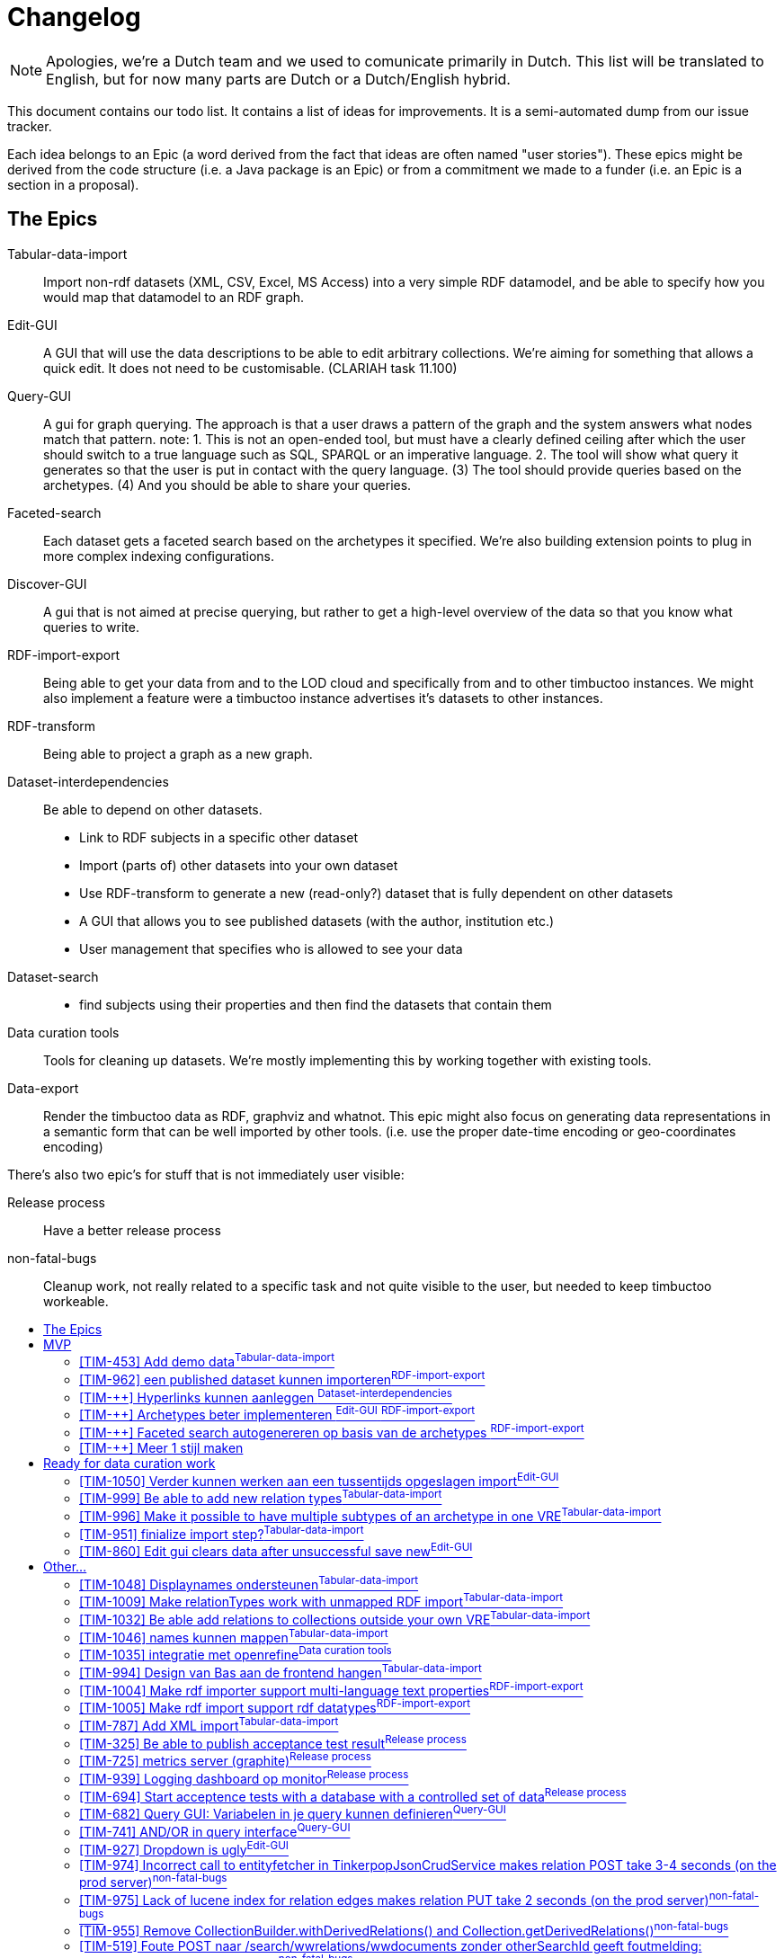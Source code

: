 = Changelog
:toc: macro
:toc-title: 
:toclevels: 4

NOTE: Apologies, we're a Dutch team and we used to comunicate primarily in Dutch. This list will be translated to English, but for now many parts are Dutch or a Dutch/English hybrid.

This document contains our todo list. It contains a list of ideas for improvements. It is a semi-automated dump from our issue tracker.

Each idea belongs to an Epic (a word derived from the fact that ideas are often named "user stories"). These epics might be derived from the code structure (i.e. a Java package is an Epic) or from a commitment we made to a funder (i.e. an Epic is a section in a proposal).

== The Epics

[[Tabular-data-import]]Tabular-data-import::
  Import non-rdf datasets (XML, CSV, Excel, MS Access) into a very simple RDF datamodel, and be able to specify how you would map that datamodel to an RDF graph.
[[Edit-GUI]]Edit-GUI::
  A GUI that will use the data descriptions to be able to edit arbitrary collections. We're aiming for something that allows a quick edit. It does not need to be customisable. (CLARIAH task 11.100)
[[Query-GUI]]Query-GUI::
  A gui for graph querying. The approach is that a user draws a pattern of the graph and the system answers what nodes match that pattern. note: 1. This is not an open-ended tool, but must have a clearly defined ceiling after which the user should switch to a true language such as SQL, SPARQL or an imperative language. 2. The tool will show what query it generates so that the user is put in contact with the query language. (3) The tool should provide queries based on the archetypes. (4) And you should be able to share your queries.
[[Faceted-search]]Faceted-search::
  Each dataset gets a faceted search based on the archetypes it specified. We're also building extension points to plug in more complex indexing configurations.
[[Discover-GUI]]Discover-GUI::
  A gui that is not aimed at precise querying, but rather to get a high-level overview of the data so that you know what queries to write.
[[RDF-import-export]]RDF-import-export::
  Being able to get your data from and to the LOD cloud and specifically from and to other timbuctoo instances. We might also implement a feature were a timbuctoo instance advertises it's datasets to other instances.
[[RDF-transform]]RDF-transform:: 
  Being able to project a graph as a new graph.
[[Dataset-interdependencies]]Dataset-interdependencies:: Be able to depend on other datasets.
  * Link to RDF subjects in a specific other dataset
  * Import (parts of) other datasets into your own dataset
  * Use RDF-transform to generate a new (read-only?) dataset that is fully dependent on other datasets
  * A GUI that allows you to see published datasets (with the author, institution etc.)
  * User management that specifies who is allowed to see your data
[[Dataset-search]]Dataset-search::
  * find subjects using their properties and then find the datasets that contain them
[[Data-curation-tools]]Data curation tools::
  Tools for cleaning up datasets. We're mostly implementing this by working together with existing tools.
[[Data-export]]Data-export::
  Render the timbuctoo data as RDF, graphviz and whatnot. This epic might also focus on generating data representations in a semantic form that can be well imported by other tools. (i.e. use the proper date-time encoding or geo-coordinates encoding)

There's also two epic's for stuff that is not immediately user visible:

[[Release-process]]Release process::
    Have a better release process
[[non-fatal-bugs]]non-fatal-bugs:: 
    Cleanup work, not really related to a specific task and not quite visible to the user, but needed to keep timbuctoo workeable.



toc::[]

== MVP
This version will allow people to see what timbuctoo does, and allow us to easily upload some datasets. It is not yet useable by 

[[TIM-453]]
=== [TIM-453] Add demo data^<<Tabular-data-import>>^

Context::
We hebben dalijk een mooie intro pagina, maar mensen willen kunnen zien wat er gebeurd met minimale moeite. Geef ze daarom een excel die ze kunnen downloaden die het goed gaat doen met onze importer. 

Definition of done::
Als iemand op de landing page komt kan hij op "download excel" klikken om een excel te downloaden. Die kan dan vervolgens het uplaod proces in. De excel bevat data die goed mapt naar onze abstracte types en die mooi showcased wat timbuctoo kan (losse kolommen als names mappen, links tussen objecten, VRE specifieke properties)

Development steps::
nadat we de importer hebben gebouwd pakken we een bestaande dataset zoals migrants, BIA of RAA en verknippen we die tot een niet al te groot excelletje met een overzichtelijke hoeveelheid kolommen

[[TIM-962]]
=== [TIM-962] een published dataset kunnen importeren^<<RDF-import-export>>^

Context::
Vanuit TIM-684 genereren we RDF files in dump en log formaat met een OAI-RS metadata file. In deze issue zorgen we dat timbuctoo die data kan importeren. Deze issue leunt op TIM-954 die een interface biedt om een quad naar de database te schrijven.

Definition of done::
Er is een (simpele bootstrap static) webpagina in timbuctoo waar je een url kan plakken. Timbuctoo zoekt dan via de resourcesync algoritmes naar de metadata xml en haalt daaruit de verschillende subgrafen op. Je kan kiezen welke je wil en vervolgens importeert timbuctoo die als nieuwe VRE.

Development steps::
1.  Doe <<TIM-954>>
2.  Implementeer het resourcesync discovery algoritme als java library (als top level directory in timbuctoo, of direct als losse repo)
3.  bouw een library die nquads en het patch formaat streamend kan parsen (als top level directory in timbuctoo, of direct als losse repo) er is zeker een library die je als basis kan gebruiken (1 seconde googlen leverde https://github.com/nxparser/nxparser op, wellicht is er een betere)
4.  bouw een functie die gegeven een url, de discovery functie aanroept, de files download en streamend parsed en importeert met de de library uit de vorige stap

=== [TIM-++] Hyperlinks kunnen aanleggen ^<<Dataset-interdependencies>>^
We willen kunnen zorgen dat we de urls van de subject via een same-as relatie kunnen aanlegen zodat je in de edit-interface in ieder geval kan naar de dbpedia/VIAF versie kan linken.

=== [TIM-++] Archetypes beter implementeren ^<<Edit-GUI>>^ ^<<RDF-import-export>>^
Als je in de mapper een archetype selecteert. Moet dit ervoor zorgen dat de edit interface ook echt dat datamodel toont (dus juist ook missende properties) zodat je als user het model herkent. Bonuspunten voor een GUI die echt toegespitst is op een archetype (bij personen rechtsboven groot de geboorte- en sterfdatum zien)

Velden van het model lostrekken van de extra velden (misschien handig om de mapping en de edit gui op elkaar te laten lijken wat dat betreft)

=== [TIM-++] Faceted search autogenereren op basis van de archetypes ^<<RDF-import-export>>^
Als tijdelijke shortcut kunnen we er eentje genereren voor de demo dataset.

=== [TIM-++] Meer 1 stijl maken
 - jouw stylesheet toepassen
 - gemockte onderdelen toevoegen
   - Een user environment (dit zijn je datasets, dit zijn je queries)

== Ready for data curation work

This version will refine the MVP until people who perform data-curation and storage as a job will find in timbuctoo a helpful tool.

[[TIM-1050]]
=== [TIM-1050] Verder kunnen werken aan een tussentijds opgeslagen import^<<Edit-GUI>>^

wanneer een MyVre van een gebruiker de status published=false heeft, moet de gebruiker er aan kunnen verder werken m.b.v. een GET op /v2.1/bulk-upload/MyVre/rml
hiertoe moet de RML response terugvertaald worden naar de frontend datastructuur.

[[TIM-999]]
=== [TIM-999] Be able to add new relation types^<<Tabular-data-import>>^

Each VRE usually adds some custom relation types. It would be nice to be able to add them during the import

[[TIM-996]]
=== [TIM-996] Make it possible to have multiple subtypes of an archetype in one VRE^<<Tabular-data-import>>^

Context::
Currently we assume that each archetype has one collection. This is an invariant that is not maintainable given the datasets that we have observed in the wild. Often a dataset will have multiple classes of collectives for example: Migrants vs Embassy employees which are very much distinct objects in the VRE. Even though the archetype concept is the same (they're all persons)
The only code that we know of that is dependent on this invariant is the relation edit interface. A relationtype is currently defined using the archetypes and the edit interface will find "the" implementation of that archetype in the VRE. 

[[TIM-951]]
=== [TIM-951] finialize import step?^<<Tabular-data-import>>^

 * Update the indexes 
 * generate PIDs when the import is finished

[[TIM-860]]
=== [TIM-860] Edit gui clears data after unsuccessful save new^<<Edit-GUI>>^


== Other...

All the other ideas are listed below. They have not yet been grouped into a logical increment.

[[TIM-1048]]
=== [TIM-1048] Displaynames ondersteunen^<<Tabular-data-import>>^

Context::
Je krijgt nu een url te zien als displayname. Het is fijner als de user kan kiezen welk veld de displayname bevat.

Definition of done::
This issue is considered delivered when:
1.  frontend laat de gebruiker aangeven wat de displayname wordt
2.  frontend maakt een predicateObjectMap voor rdfs:label aan voor de displayname
3.  de displayname van de VRE config gebruikt de rdfs:label property of de URI als die niet bestaat

[[TIM-1009]]
=== [TIM-1009] Make relationTypes work with unmapped RDF import^<<Tabular-data-import>>^

Context::
Currently relationTypes are bound to a sourceType and a targetType via a collection's archetype.
When importing RDF from a third party, however, we do not know which archetype to map a given collection to (if a collection is even present via rdf:type).
At present we opted to default an imported collection's archetype to the generic archetype collection concepts (a.k.a. things).
This results in relationType mappings containing sourceType=concept and targetType=concept.
The current Timbuctoo model makes the assumption that one archetype collection has no more than one inheriting collection per VRE, whereas in the unmapped RDF case this assumption is no longer valid. 

Impeding issues::

Mapping from one archetype to multiple collections

The most troublesome spot at the moment is the metadata description of a VRE (i.e. http://repository.huygens.knaw.nl/v2.1/metadata/WomenWriters). Especially this bit of code:

    // model/properties/JsonMetadata.java
    85.        Optional<String> targetType = abstractTargetType
    86.          .flatMap(typeName -> vre.getImplementerOf(typeName).map(Collection::getCollectionName));

When there is only one implementerOf the archetype there is no problem, but when there are multiple it will pick the first collection it finds.
To make it a little more concrete let us assume this model:

 importedCollectionA --> (hasArchetype) --> concepts
 importedCollectionB --> (hasArchetype) --> concepts
 
 importedEntityA <-- (hasEntity) <-- importedCollectionA
 importedEntityB <-- (hasEntity) <-- importedCollectionB

  importedEntityA --> (hasRelationTo) --> importedEntityB

When determining the sourceType and targetType the method getImplementerOf will always return importedCollectionA.
If I then want to create a new hasRelationTo relation via the Edit gui environment between something from importedCollectionA and importedCollectionB, I will not be able to, because the autocomplete will only show me suggestions from importedCollectionA.
A similar problem will occur in the Query GUI environment.

Directionality of the relationType

We may not assume that relations are symmetric from an RDF import, so the safe choice is to always create an outgoing relation type.
The fact that both the sourceType and the targetType inherit from the same archetype also makes the following code troublesome:

    // model/properties/JsonMetadata.java
    128.      .filter(v -> !getProp(v, "relationtype_sourceTypeName", String.class).orElse("").equals(abstractType))
    129.      .filter(v -> getProp(v, "relationtype_targetTypeName", String.class).orElse("").equals(abstractType))

The above code says: "give me all the relation types which are inbound" based on the names of the archeType, resulting in zero inbound relations. They all default to outbound. However, when presenting relations in the Edit GUI it becomes clear that all the relations which are actually inbound as per the imported RDF triples are not shown.
To make it a little more concrete let us assume this model:

  importedCollectionA --> (hasArchetype) --> concepts
  importedCollectionB --> (hasArchetype) --> concepts
 
  importedEntityA <-- (hasEntity) <-- importedCollectionA
  importedEntityB <-- (hasEntity) <-- importedCollectionB

  importedEntityA --> (hasRelationTo) --> importedEntityB

When showing importedEntityA, the outbound relation to importedEntityB is visible.
But, when showing importedEntityB, the inbound relation to importedEntityA is ignored, for the metadata endpoint now dictates:
    
    undesired

    {
      "importedCollectionAs": [{
        "name": "hasRelationTo",
        "type": "relation",
        "quicksearch": "/v2.1/domain/importedCollectionAs/autocomplete",
        "relation": {
            "direction": "OUT",
            "outName": "hasRelationTo",
            "inName": "inverse:hasRelationTo",
            "targetCollection": "importedCollectionAs",
            "relationCollection": "importedrelations",
            "relationTypeId": "7a2ae7ed-57c5-4a4c-887a-e6df809ddc19"
        }
     }],
     "importedCollectionBs": [{
        "name": "hasRelationTo",
        "type": "relation",
        "quicksearch": "/v2.1/domain/importedCollectionAs/autocomplete",
        "relation": {
            "direction": "OUT",
            "outName": "hasRelationTo",
            "inName": "inverse:hasRelationTo",
            "targetCollection": "importedCollectionAs",
            "relationCollection": "importedrelations",
            "relationTypeId": "7a2ae7ed-57c5-4a4c-887a-e6df809ddc19"
        }
     }]
    }

Assuming the imported RDF only has hasRelationTo predicates where the entity of type importedCollectionA is the subject and the entity of type importedCollectionB is the object:

    <foo:entityA> <rdf:type> <foo:collectionA> .
    <foo:entityB> <rdf:type> <foo:collectionB>
    <foo:entityA> <foo:hasRelationTo> <foo:entityB>

The desired response would be:
    
    desired

    {
      "importedCollectionAs": [{
        "name": "hasRelationTo",
        "type": "relation",
        "quicksearch": "/v2.1/domain/importedCollectionBs/autocomplete",
        "relation": {
            "direction": "OUT",
            "outName": "hasRelationTo",
            "inName": "inverse:hasRelationTo",
            "targetCollection": "importedCollectionBs",
            "relationCollection": "importedrelations",
            "relationTypeId": "7a2ae7ed-57c5-4a4c-887a-e6df809ddc19"
        }
     }],
     "importedCollectionBs": [{
        "name": "inverse:hasRelationTo",
        "type": "relation",
        "quicksearch": "/v2.1/domain/importedCollectionAs/autocomplete",
        "relation": {
            "direction": "IN",
            "outName": "hasRelationTo",
            "inName": "inverse:hasRelationTo",
            "targetCollection": "importedCollectionAs",
            "relationCollection": "importedrelations",
            "relationTypeId": "7a2ae7ed-57c5-4a4c-887a-e6df809ddc19"
        }
     }]
    }

Moreover, given the following situation:

    <foo:entityA> <rdf:type> <foo:collectionA> .
    <foo:entityB> <rdf:type> <foo:collectionB>
    <foo:entityC> <rdf:type> <foo:collectionA>
    <foo:entityD> <rdf:type> <foo:collectionB>

    <foo:entityA> <foo:hasRelationTo> <foo:entityB>
    <foo:entityA> <foo:hasRelationTo> <foo:entityC>
    <foo:entityD> <foo:hasRelationTo> <foo:entityB>

The desired response would be:

    desired2

    {
      "importedCollectionAs": [{
        "name": "hasRelationTo",
        "type": "relation",
        "quicksearch": "/v2.1/domain/importedCollectionBs/autocomplete",
        "relation": {
            "direction": "OUT",
            "outName": "hasRelationTo",
            "inName": "inverse:hasRelationTo",
            "targetCollection": "importedCollectionBs",
            "relationCollection": "importedrelations",
            "relationTypeId": "7a2ae7ed-57c5-4a4c-887a-e6df809ddc19"
        }
     }, {
        "name": "hasRelationTo",
        "type": "relation",
        "quicksearch": "/v2.1/domain/importedCollectionAs/autocomplete",
        "relation": {
            "direction": "OUT",
            "outName": "hasRelationTo",
            "inName": "inverse:hasRelationTo",
            "targetCollection": "importedCollectionAs",
            "relationCollection": "importedrelations",
            "relationTypeId": "7a2ae7ed-57c5-4a4c-887a-e6df809ddc19"
        }
     }, {
        "name": "inverse:hasRelationTo",
        "type": "relation",
        "quicksearch": "/v2.1/domain/importedCollectionAs/autocomplete",
        "relation": {
            "direction": "IN",
            "outName": "hasRelationTo",
            "inName": "inverse:hasRelationTo",
            "targetCollection": "importedCollections",
            "relationCollection": "importedrelations",
            "relationTypeId": "7a2ae7ed-57c5-4a4c-887a-e6df809ddc19"
        }
     }],
     "importedCollectionBs": [{
        "name": "hasRelationTo",
        "type": "relation",
        "quicksearch": "/v2.1/domain/importedCollectionBs/autocomplete",
        "relation": {
            "direction": "OUT",
            "outName": "hasRelationTo",
            "inName": "inverse:hasRelationTo",
            "targetCollection": "importedCollectionBs",
            "relationCollection": "importedrelations",
            "relationTypeId": "7a2ae7ed-57c5-4a4c-887a-e6df809ddc19"
        }
     },{
        "name": "inverse:hasRelationTo",
        "type": "relation",
        "quicksearch": "/v2.1/domain/importedCollectionBs/autocomplete",
        "relation": {
            "direction": "IN",
            "outName": "hasRelationTo",
            "inName": "inverse:hasRelationTo",
            "targetCollection": "importedCollectionBs",
            "relationCollection": "importedrelations",
            "relationTypeId": "7a2ae7ed-57c5-4a4c-887a-e6df809ddc19"
        }
     }, {
        "name": "inverse:hasRelationTo",
        "type": "relation",
        "quicksearch": "/v2.1/domain/importedCollectionAs/autocomplete",
        "relation": {
            "direction": "IN",
            "outName": "hasRelationTo",
            "inName": "inverse:hasRelationTo",
            "targetCollection": "importedCollectionAs",
            "relationCollection": "importedrelations",
            "relationTypeId": "7a2ae7ed-57c5-4a4c-887a-e6df809ddc19"
        }
     }]
    }

This situation overloads some relation names and still creates some issues in the frontends: "did you mean hasRelationTo collectionA or hasRelationTo collectionB?"
However, this is more an issue of how to explain the situation to the end user than making the code function.
Resolving scenarios and their consequences
1. relationType definitions no longer inherit from an archetype and are only valid for a certain VRE
    *   The JSON metadata response will have to be told not to look for implementersOf but to directly return the collections which are mentioned in the relationType.
    *   All relationType definitions should now only be valid for the VRE they are requested for (add a hasRelationType edge between VRE and the relationType).
2. hybrid solution where relationTypes are either based on archetype or are the same as in the above scenario (as dictated by a new boolean property inheritsFromArchetype)
    *   Most quickly feasible (because no migration of existing relationType definitions is required) but might needlessly complicate the model.
3. generate a new archetype for every new imported collection
    *   The Admin VRE will become a jungle of archetype collections.
4. remove the source and target type restriction altogether
    *   This will drastically alter the model of Timbuctoo and have a big effect on the frontends.
    *   Only realistic when separating the code bases of Timbuctoo and Anansi (causing double the coding effort)
Only the first two scenarios seem even feasible for the MVP. Scenario 3 and 4 seem ill advised in any case.



[[TIM-1032]]
=== [TIM-1032] Be able add relations to collections outside your own VRE^<<Tabular-data-import>>^


It would be nice if you could link to other collections that you did not import. For example: if someone has a collection containing a well-curated list of languages. It would be nice to be able to re-use that through a link.
(Tabular-data-import because that's out main import currently and we'd probably need to at least add a GUI change here_

[[TIM-1046]]
=== [TIM-1046] names kunnen mappen^<<Tabular-data-import>>^

Context::
Het zou cool zijn als je ook de coole frontend names mapper kan gebruiken

* rml mapper moet blank nodes kunnen aanmaken
* frontend moet worden aangepast om names mapping rml doc te interpreteren
 * de crud service moet de rdf names ook goed tonen



[[TIM-1035]]
=== [TIM-1035] integratie met openrefine^<<Data-curation-tools>>^

Context::
Er is nogal wat curatie werk mogelijk. Ik zou die taken graag uitbesteden aan openrefine. Timbuctoo importeert de varieteit aan formaten naar rawvertices (een tabulair formaat in rdf) en gebruikt de openrefine API om daar een openrefine project voor aan te maken.
De mapping GUI kan dan een deel van zijn werk via openrefine doen (het deel wat nu niet in r2rml past) en een we kunnen de gebruiker ook langs openrefine leiden. Het resultaat (ook weer tabulair formaat) + de openrefine metadata (welke acties zijn uitgevoerd) slaan we dan weer in timbuctoo op.



[[TIM-994]]
=== [TIM-994] Design van Bas aan de frontend hangen^<<Tabular-data-import>>^


[[TIM-1004]]
=== [TIM-1004] Make rdf importer support multi-language text properties^<<RDF-import-export>>^


[[TIM-1005]]
=== [TIM-1005] Make rdf import support rdf datatypes^<<RDF-import-export>>^

Currently we throw away the rdf datatype information. We need to preserve it and to map the known datatypes to typed neo4j properties (so an integer becomes an integer in the database which means that you can do a graph query on everything less then 1)

[[TIM-787]]
=== [TIM-787] Add XML import^<<Tabular-data-import>>^

Needed among others for CKCC


[[TIM-325]]
=== [TIM-325] Be able to publish acceptance test result^<<Release-process>>^

[[TIM-725]]
=== [TIM-725] metrics server (graphite)^<<Release-process>>^


[[TIM-939]]
=== [TIM-939] Logging dashboard op monitor^<<Release-process>>^

Context::
Ik wil de health van de servers graag glanceable laten zien. Zowel voor ons (zodat we het zien als er iets down gaat) als voor bezoekers/Gertjan die langslopen (en die de supergoeie uptime kunnen zien)

extra constraint: de monitor moet niet 24 uur per dag draaien, maar ook niet aangezet hoeven worden. 24/7 is verspilling. aanzetten gaat geheid het klad in komen.

Definition of Done::
Er een monitor in de kamer staat die in een browser window de url van het graylog dashboard (later een ander dashboard) laat zien.

Development steps::

 *   Een raspberry pie automatisch een grafische omgeving en een full screen browser met als homepage de dashboard laten starten.
 *  aansluiten op jauco's netwerk poort. als het werkt een losse netwerk poort voor aanvragen.
 *  De memorychip op read only zetten.
 *  Een mechanische tijdschakelaar aan de monitor hangen en de raspberry pie via de usb van de monitor voeden. of de tijdschakelaar via een verdeeldoosje naar allebei laten wijzen.



[[TIM-694]]
=== [TIM-694] Start acceptence tests with a database with a controlled set of data^<<Release-process>>^

So we need to have mvn verify download a valid database
then we need to re-enable mvn verify on jenkins



[[TIM-682]]
=== [TIM-682] Query GUI: Variabelen in je query kunnen definieren^<<Query-GUI>>^


[[TIM-741]]
=== [TIM-741] AND/OR in query interface^<<Query-GUI>>^


[[TIM-927]]
=== [TIM-927] Dropdown is ugly^<<Edit-GUI>>^

For example if I open a dcarkeyword and I click on the type dropdown it looks to me like the list has 3 values. The values are the selected value, "subject" and "geography". 
I would like to see a better distinction between the selected value and the possible options, so the selected value does not look like a possible option.


 Comments  
 

Comment by Jauco Noordzij [ 21/Jun/16 ] 
En wat is je vraag? Of welke issue moet worden gefixed? en wat stel je voor? Martijn Maas


[[TIM-974]]
=== [TIM-974] Incorrect call to entityfetcher in TinkerpopJsonCrudService makes relation POST take 3-4 seconds (on the prod server)^<<non-fatal-bugs>>^

createRelation looks in the wrong collection for source and target.
It only works because the fallback GremlinEntityFetcher ignores the collectionName parameter.

146.    try {
147.      String collectionName = collection.getCollectionName(); // will return "wwrelations" when updating a WomenWriters relation
148.      Vertex sourceV = entityFetcher.getEntity(traversal, UUID.fromString(source.asText("")), null, collectionName)
149.                                    .next();
150.      try {
151.        Vertex targetV = entityFetcher.getEntity(traversal, UUID.fromString(target.asText("")), null, collectionName)
152.                                      .next();
153.        try {
154.          Vertex typeV = entityFetcher.getEntity(traversal, UUID.fromString(type.asText("")), null, collectionName)
155.                                      .next();
Debugging code output:

NO LUCENE INDEX FOR: wwrelations
NO LUCENE INDEX FOR: wwrelations
NO LUCENE INDEX FOR: wwrelations
FETCHING SOURCE TARGET AND TYPE TOOK 957ms



[[TIM-975]]
=== [TIM-975] Lack of lucene index for relation edges makes relation PUT take 2 seconds (on the prod server)^<<non-fatal-bugs>>^

This traversal is very slow on the server because edges do not yet have a lucene index.

721.      origEdge = graph.traversal().E()
722.        .has("tim_id", id.toString())
723.        .has("isLatest", true)
724.        .has("rev",  rev.intValue())
725.        .next();

LOOKUP of orig edge took: 789ms



[[TIM-955]]
=== [TIM-955] Remove CollectionBuilder.withDerivedRelations() and Collection.getDerivedRelations()^<<non-fatal-bugs>>^

This traversal is not generating any results. Also, the only configuration is not being used by the frontend (except via the search index), because language is a property of a written document. 
Therefore, the Collection.getDerivedRelations() method generated with the CollectionBuilder.withDerivedRelations() method should be removed.
—
proof.
Given this person:
http://acc.repository.huygens.knaw.nl/v2.1/domain/wwpersons/513a5609-ed03-4a1d-aec0-31602b5d9527
– there is no derived relation hasPersonLanguage in the response
However, following the isCreator of to this document:
http://acc.repository.huygens.knaw.nl/v2.1/domain/wwdocuments/f459fe83-1af2-48cd-ae25-f63fd89347f8
– there is a direct hasWorkLanguage relation 



[[TIM-519]]
=== [TIM-519] Foute POST naar /search/wwrelations/wwdocuments zonder otherSearchId geeft foutmelding: "sourceSearchId is not specified"^<<non-fatal-bugs>>^

moet zijn "otherSearchId is not specified"



[[TIM-947]]
=== [TIM-947] upgraden naar neo4j 3^<<non-fatal-bugs>>^


[[TIM-772]]
=== [TIM-772] Remove variations property from all vertices and edges^<<non-fatal-bugs>>^

The variationRefs in the json should be build from the types.



[[TIM-786]]
=== [TIM-786] Let maven ignore the database when copying the files from resources to target^<<non-fatal-bugs>>^


[[TIM-892]]
=== [TIM-892] TinkerpopJsonCrudService: herhaalde vertex/edge zoek logica naar losse methodes extraheren^<<non-fatal-bugs>>^


[[TIM-904]]
=== [TIM-904] TinkerpopJsonCrudService: C, R, U en D naar losse classe gooien^<<non-fatal-bugs>>^

dan spring je in ieder geval sneller naar de juiste plek. Is ook makkelijker te zien waar de gemeenschappelijke code zit en waar ze onafhankelijk van elkaar zijn.



[[TIM-902]]
=== [TIM-902] TinkerpopJsonCrudService: herhaalde edit logica van vertices/edges naar losse methode extraheren^<<non-fatal-bugs>>^

het gaat hier om de minimale properties die een vertex moet hebben



[[TIM-893]]
=== [TIM-893] neo4j-specifieke code encapsulaten^<<non-fatal-bugs>>^


[[TIM-732]]
=== [TIM-732] The config of the rpm is now easily overlooked when adding new required settings. Fix this.^<<non-fatal-bugs>>^


[[TIM-832]]
=== [TIM-832] Create changelog of data history^<<RDF-import-export>>^

Context::
We want to create a log for 2 reasons. The first is we want to simplify our datamodel. Now we want to connect our older versions of a Vertex with VERSION_OF relations. And we retrieve the latest version with a isLatest property set to true. This makes the code more difficult than it should be. To make it simpler we want to put all the old versions of Vertices and Edges into a changelog, so we only log the changes made in the latest revision. The second reason is, that we want to be able to generate a changelog in our REST API and for our RDF data export. We should be able to easily use this log function and export the data to RDF.

Definition of done::
1.  We have removed all the older versions of Edges and Vertices (with their VERSION_OF relations) and have their history recorded in a changelog in the database
2.  We are able to retrieve a changelog per Vertex through the REST API

Development steps::
1.  Be able to create a changelog of the current database (in a text file)
2.  save this changelog as vertices in the database
3.  Create this log in a DatabaseMigration
4.  Make sure the CRUD-actions create databaselog entries instead of the VERSION_OF duplicates
5.  Remove all older versions of the vertices and edges
6.  Remove the CRUD service and graphManager code that deals with VERSION_OF or isLatest
7.  Add a REST API to retrieve changes (http://repository.huygens.knaw.nl/v2.1/changelog?from=<token> of http://repository.huygens.knaw.nl/v2.1/changelog?from=start als je bij het begin wil beginnen.) De rest call geeft altijd maar 20 resultaten terug. Na die 20 heb je een token (laat de json ook maar een next link bevatten die dus from=<laatste-token> bevat). Dit vereist dus dat alle log items een id property krijgen en er een index voor is.



[[TIM-1007]]
=== [TIM-1007] GET of entity with many property configs takes minutes^<<non-fatal-bugs>>^

Context::
Import 119.777 entities from 1.000.000 triples in the dbpedia infoboxes set:
http://downloads.dbpedia.org/2015-10/core-i18n/nl/infobox_properties_nl.ttl.bz2
resulting database:
https://dl.dropboxusercontent.com/u/17090298/database-with-infoboxes.zip
And you get one collection with 4.903 property configurations.
This makes the union between one entity and its property converters take longer that it took to write this issue (still waiting for the response)
The gremlin query for the first entity only takes 15ms

g.V().hasLabel("collection").has("collectionName", "InfoBoxunknowns").out("hasEntityNode").out("hasEntity").limit(1)
Vertex [127033]:
  concept_naam: "La Victoria"
  created: "{\"timeStamp\":1469026401051,\"userId\":\"rdf-importer\"}"
  deleted: false
  InfoBoxunknown_bevolking: "1981"
  InfoBoxunknown_coatofarms: "70"
  InfoBoxunknown_dichtheid: "110"
  InfoBoxunknown_idnummer: "14065"
  InfoBoxunknown_latDeg: "37"
  InfoBoxunknown_latMin: "41"
  InfoBoxunknown_lonDeg: "4"
  InfoBoxunknown_lonDir: "W"
  InfoBoxunknown_lonMin: "51"
  InfoBoxunknown_naam: "La Victoria"
  InfoBoxunknown_oppervlaktotaal: "18"
  InfoBoxunknown_populatiedatum: "2007"
  isLatest: true
  modified: "{\"timeStamp\":1469026401051,\"userId\":\"rdf-importer\"}"
  rdfUri: "http://nl.dbpedia.org/resource/La_Victoria_(Córdoba)"
  rev: 1
  tim_id: "0dfa7202-2a07-4b3c-ad7a-ec068e57cb6a"
  types: "[\"InfoBoxunknown\",\"concept\"]"
  <--[hasEntity]-- v[390]
  <--[hasEntity]-- v[387]
  --[provincie]--> v[42096]
  --[regio]--> v[17251]
  --[munwebpage]--> v[127034]

Definition of done::
This issue is considered delivered when:
1.  Conversion of all the properties on the entity takes as much time as needed to convert only the properties the entity actually has (in this case 12, not 4.903)

Data model::
Currently the properties are transformed by doing a union between the traversals resulting from the property-configuration's converters and the entity.

    entityT.asAdmin().clone().union(propertyGetters).forEachRemaining(x -> {
      //Force side effects to happen
    });
Given 5000 propertyGetters this union takes forever (still waiting for the response of a single entity).

Development steps::
1.  For each entity vertex
2.  filter the property getters by the properties the entity actually has
3.  apply the filtered property getters on the entity vertex
finally
Response log: 772998 / 1000 / 60 = 12.8833 minutes

- INFO   < 200 GET http://localhost:8089/v2.1/domain/InfoBoxunknowns/0dfa7202-2a07-4b3c-ad7a-ec068e57cb6a (1577 bytes) (772998 ms) [n.k.h.t.logging.LoggingFilter]
De json

{

    "@type": "InfoBoxunknown",
    "_id": "0dfa7202-2a07-4b3c-ad7a-ec068e57cb6a",
    "naam": "La Victoria",
    "latDeg": "37",
    "latMin": "41",
    "lonDeg": "4",
    "lonMin": "51",
    "lonDir": "W",
    "dichtheid": "110",
    "bevolking": "1981",
    "coatofarms": "70",
    "populatiedatum": "2007",
    "idnummer": "14065",
    "oppervlaktotaal": "18",
    "@relationCount": 3,
    "@relations": {
        "provincie": [
            {
                "id": "a53e8c6f-03f9-4429-b622-6c93d5a2e482",
                "path": "domain/InfoBoxunknowns/a53e8c6f-03f9-4429-b622-6c93d5a2e482",
                "relationType": "provincie",
                "type": "InfoBoxunknown",
                "accepted": true,
                "relationId": "46d8b648-64ad-4476-be42-468fa3741fe5",
                "rev": 1,
                "displayName": "http://nl.dbpedia.org/resource/Córdoba_(provincie_van_Spanje)"
            }
        ],
        "munwebpage": [
            {
                "id": "199180ae-1136-4bf4-b3bd-d2fbb67103c7",
                "path": "domain/InfoBoxunknowns/199180ae-1136-4bf4-b3bd-d2fbb67103c7",
                "relationType": "munwebpage",
                "type": "InfoBoxunknown",
                "accepted": true,
                "relationId": "79649123-3f63-4300-8016-accfde44334a",
                "rev": 1,
                "displayName": "http://www.aytolavictoria.es/"
            }
        ],
        "regio": [
            {
                "id": "94ef883e-d8ab-4f69-9257-fa6543fe2e6a",
                "path": "domain/InfoBoxunknowns/94ef883e-d8ab-4f69-9257-fa6543fe2e6a",
                "relationType": "regio",
                "type": "InfoBoxunknown",
                "accepted": true,
                "relationId": "fabdb5a9-4d17-44c7-b622-8090c087dd10",
                "rev": 1,
                "displayName": "http://nl.dbpedia.org/resource/Andalusië"
            }
        ]
    },
    "^rev": 1,
    "^modified": {
        "timeStamp": 1469026401051,
        "userId": "rdf-importer"
    },
    "^created": {
        "timeStamp": 1469026401051,
        "userId": "rdf-importer"
    },
    "@variationRefs": [
        {
            "id": "0dfa7202-2a07-4b3c-ad7a-ec068e57cb6a",
            "type": "InfoBoxunknown"
        },
        {
            "id": "0dfa7202-2a07-4b3c-ad7a-ec068e57cb6a",
            "type": "concept"
        }
    ],
    "^deleted": false,
    "^pid": null
}

[[TIM-1056]]
=== [TIM-1056] De inversemappings testen fout^<<Edit-GUI>>^

[[TIM-1060]]
=== [TIM-1060] Op een snellere manier de properties kunnen mappen^<<Edit-GUI>>^

[[TIM-1063]]
=== [TIM-1063] properties saven onder hun predicate name (ipv alleen het laatste gedeelte ervan), en in de database als shortened predicates opslaan (tim:name)^<<Edit-GUI>>^

[[TIM-1062]]
=== [TIM-1062] RML kunnen loaden in de frontend^<<Edit-GUI>>^

[[TIM-1061]]
=== [TIM-1061] names kunnen mappen^<<Edit-GUI>>^
moet vooral code in de CRUD-get voor geschreven worden
